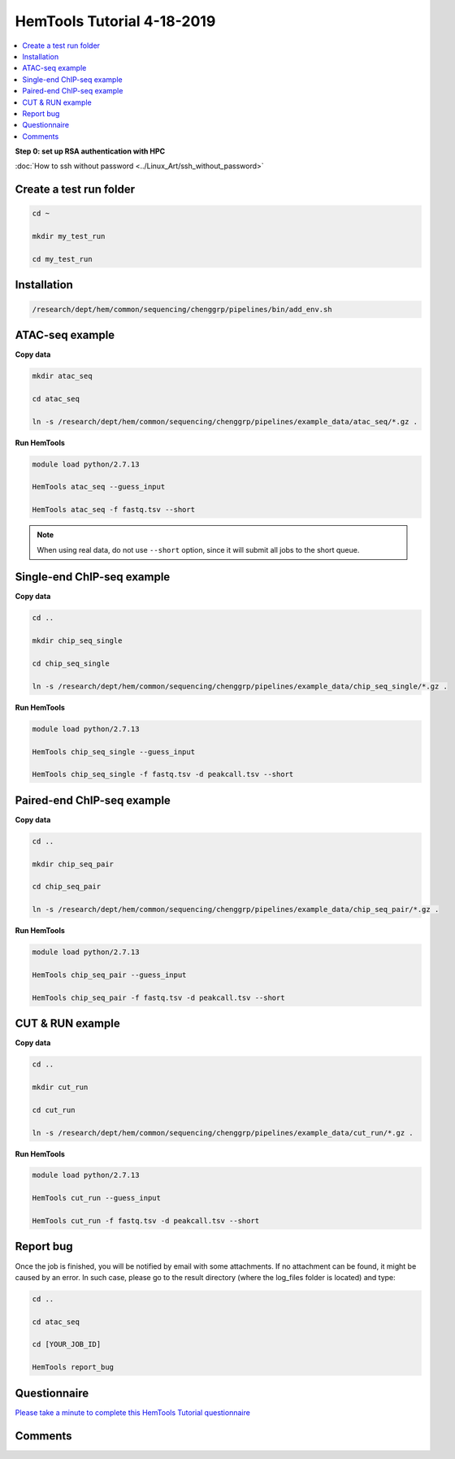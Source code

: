 HemTools Tutorial 4-18-2019
===========================

.. contents::
    :local:

**Step 0: set up RSA authentication with HPC**

:doc:`How to ssh without password <../Linux_Art/ssh_without_password>`


Create a test run folder
^^^^^^^^^^^^^^^^^^^^^^^^

.. code:: bash

    cd ~

    mkdir my_test_run

    cd my_test_run

Installation
^^^^^^^^^^^^

.. code:: bash

    /research/dept/hem/common/sequencing/chenggrp/pipelines/bin/add_env.sh

ATAC-seq example
^^^^^^^^^^^^^^^^

**Copy data**

.. code:: bash

    mkdir atac_seq

    cd atac_seq

    ln -s /research/dept/hem/common/sequencing/chenggrp/pipelines/example_data/atac_seq/*.gz .

**Run HemTools**

.. code:: bash

    module load python/2.7.13

    HemTools atac_seq --guess_input

    HemTools atac_seq -f fastq.tsv --short

.. note:: When using real data, do not use ``--short`` option, since it will submit all jobs to the short queue.

Single-end ChIP-seq example
^^^^^^^^^^^^^^^^^^^^^^^^^^^

**Copy data**

.. code:: bash

    cd ..

    mkdir chip_seq_single

    cd chip_seq_single

    ln -s /research/dept/hem/common/sequencing/chenggrp/pipelines/example_data/chip_seq_single/*.gz .

**Run HemTools**

.. code:: bash

    module load python/2.7.13

    HemTools chip_seq_single --guess_input

    HemTools chip_seq_single -f fastq.tsv -d peakcall.tsv --short


Paired-end ChIP-seq example
^^^^^^^^^^^^^^^^^^^^^^^^^^^

**Copy data**

.. code:: bash

    cd ..

    mkdir chip_seq_pair

    cd chip_seq_pair

    ln -s /research/dept/hem/common/sequencing/chenggrp/pipelines/example_data/chip_seq_pair/*.gz .

**Run HemTools**

.. code:: bash

    module load python/2.7.13

    HemTools chip_seq_pair --guess_input

    HemTools chip_seq_pair -f fastq.tsv -d peakcall.tsv --short

CUT & RUN example
^^^^^^^^^^^^^^^^^^^^^^^^^^^

**Copy data**

.. code:: bash

    cd ..

    mkdir cut_run

    cd cut_run

    ln -s /research/dept/hem/common/sequencing/chenggrp/pipelines/example_data/cut_run/*.gz .

**Run HemTools**

.. code:: bash

    module load python/2.7.13

    HemTools cut_run --guess_input

    HemTools cut_run -f fastq.tsv -d peakcall.tsv --short


Report bug
^^^^^^^^^^

Once the job is finished, you will be notified by email with some attachments.  If no attachment can be found, it might be caused by an error. In such case, please go to the result directory (where the log_files folder is located) and type: 

.. code:: bash

    cd ..

    cd atac_seq

    cd [YOUR_JOB_ID]

    HemTools report_bug


Questionnaire
^^^^^^^^^^^^^

`Please take a minute to complete this HemTools Tutorial questionnaire <https://docs.google.com/forms/d/e/1FAIpQLScDQkV2mMnSXtd-WsxpZhPcGMcqOT7W75Lkb6D1AMWDUPY77g/viewform?usp=pp_url>`_


Comments
^^^^^^^^

.. disqus::
    :disqus_identifier: NGS_pipelines




